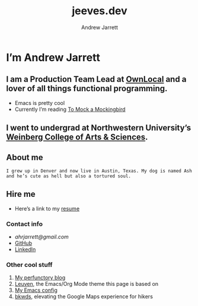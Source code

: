 #+TITLE: jeeves.dev
#+AUTHOR: Andrew Jarrett


* I’m Andrew Jarrett
** I am a Production Team Lead at [[https://www.ownlocal.com/][OwnLocal]] and a lover of all things functional programming.

- Emacs is pretty cool
- Currently I’m reading [[https://www.amazon.com/Mock-Mockingbird-Raymond-Smullyan/dp/0192801422][To Mock a Mockingbird]]

** I went to undergrad at Northwestern University’s [[https://www.weinberg.northwestern.edu/][Weinberg College of Arts & Sciences]].

** About me

#+BEGIN_SRC Description:
  I grew up in Denver and now live in Austin, Texas. My dog is named Ash and he’s cute as hell but also a tortured soul.
#+END_SRC

** Hire me

- Here’s a link to my [[https://thegrepper.com/resume][resume]]

*** Contact info

- [[ahrjarrett@gmail.com][ahrjarrett@gmail.com]]
- [[https://github.com/ahrjarrett/][GitHub]]
- [[https://www.linkedin.com/in/andrewhjarrett/][LinkedIn]]
  

*** Other cool stuff

1. [[https://blog.thegrepper.com/][My perfunctory blog]]
2. [[https://github.com/fniessen/emacs-leuven-theme][Leuven]], the Emacs/Org Mode theme this page is based on
3. [[https://github.com/ahrjarrett/.emacs.d/][My Emacs config]]
4. [[https://github.com/Lambda-School-Labs/LabsPT1_Backwoods][bkwds]], elevating the Google Maps experience for hikers
   
